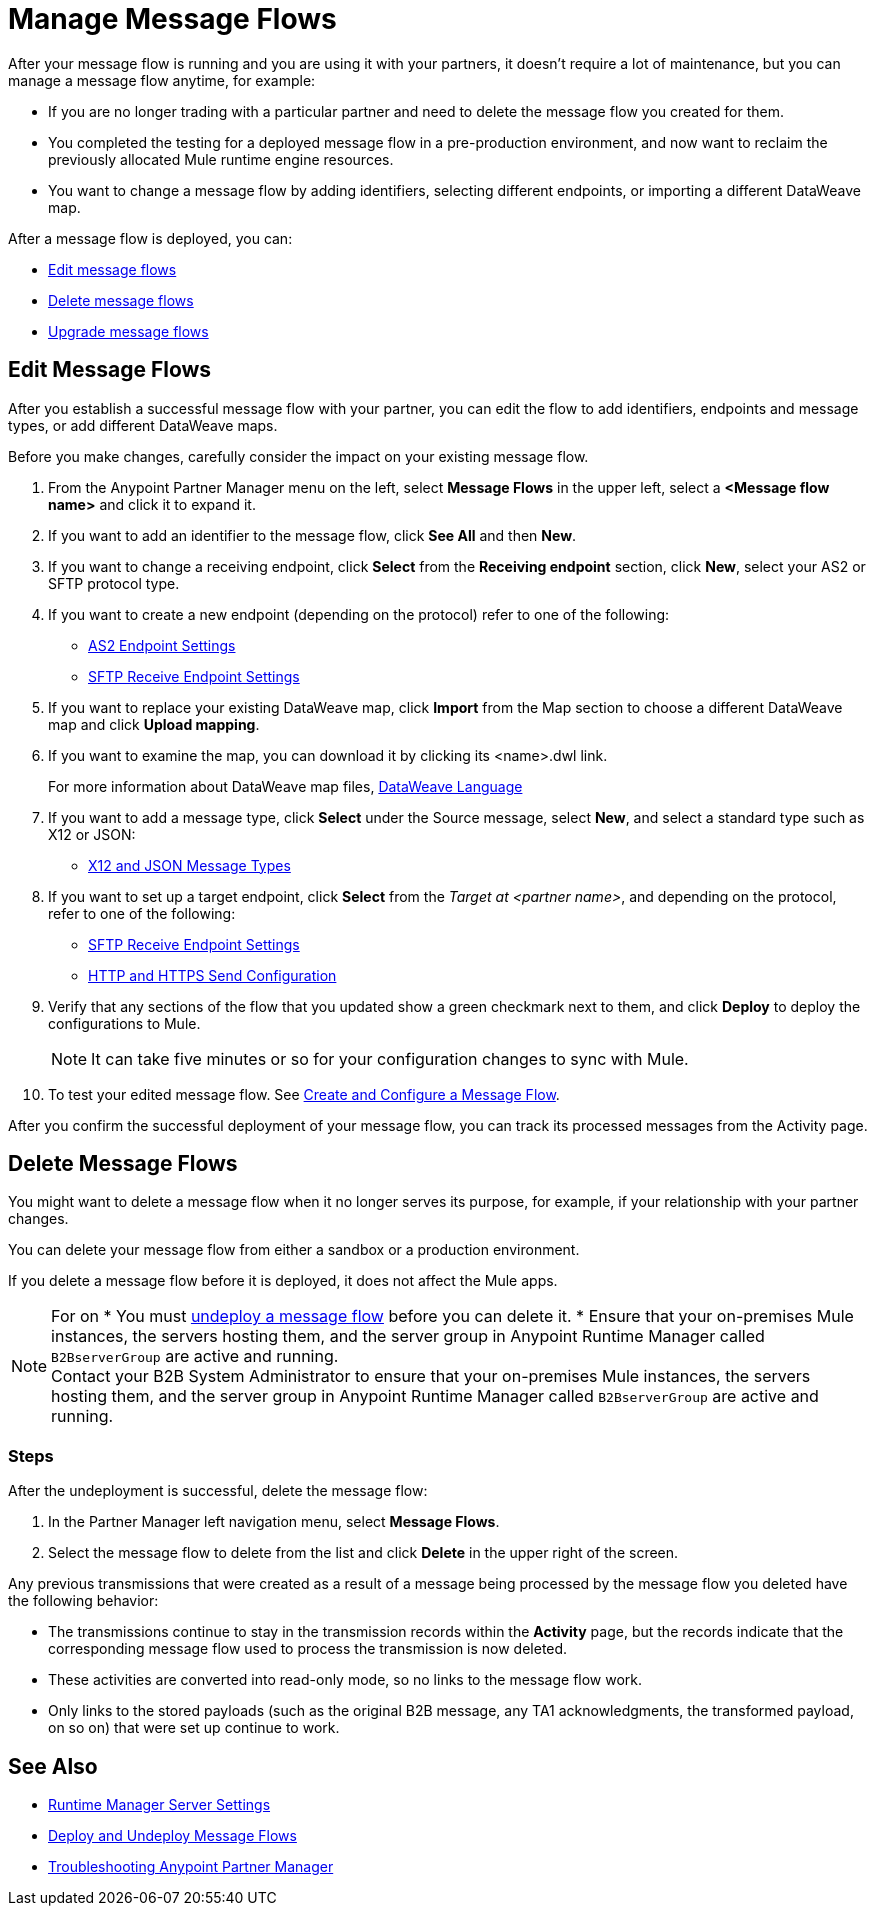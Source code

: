 = Manage Message Flows

After your message flow is running and you are using it with your partners, it doesn't require a lot of maintenance, but you can manage a message flow anytime, for example:

* If you are no longer trading with a particular partner and need to delete the message flow you created for them.
* You completed the testing for a deployed message flow in a pre-production environment, and now want to reclaim the previously allocated Mule runtime engine resources.
* You want to change a message flow by adding identifiers, selecting different endpoints, or importing a different DataWeave map.


After a message flow is deployed, you can:

* <<edit-message-flows,Edit message flows>>
* <<delete-message-flows,Delete message flows>>
* <<upgrade-message-flows,Upgrade message flows>>

[[edit-message-flows]]
== Edit Message Flows

After you establish a successful message flow with your partner, you can edit the flow to add identifiers, endpoints and message types, or add different DataWeave maps.

Before you make changes, carefully consider the impact on your existing message flow.

. From the Anypoint Partner Manager menu on the left, select *Message Flows* in the upper left, select a *<Message flow name>* and click it to expand it.

. If you want to add an identifier to the message flow, click *See All* and then *New*.

. If you want to change a receiving endpoint, click *Select* from the *Receiving endpoint* section, click *New*, select your AS2 or SFTP protocol type.

. If you want to create a new endpoint (depending on the protocol) refer to one of the following:
+
* xref:endpoint-as2-receive.adoc[AS2 Endpoint Settings]

* xref:endpoint-sftp-receive-target.adoc[SFTP Receive Endpoint Settings]
+
. If you want to replace your existing DataWeave map, click *Import* from the Map section to choose a different DataWeave map and click *Upload mapping*.
+
. If you want to examine the map, you can download it by clicking its <name>.dwl link.
+
For more information about DataWeave map files, https://docs.mulesoft.com/mule-runtime/4.1/dataweave[DataWeave Language]
+
. If you want to add a message type, click *Select* under the Source message, select *New*, and select a standard type such as X12 or JSON:
+
* xref:document-types.adoc[X12 and JSON Message Types]
+
. If you want to set up a target endpoint, click *Select* from the _Target at <partner name>_, and depending on the protocol, refer to one of the following:
+
* xref:endpoint-sftp-receive-target.adoc[SFTP Receive Endpoint Settings]

* xref:endpoint-https-send.adoc[HTTP and HTTPS Send Configuration]
+
. Verify that any sections of the flow that you updated show a green checkmark next to them, and click *Deploy* to deploy the configurations to Mule.

+
[NOTE]
It can take five minutes or so for your configuration changes to sync with Mule.
+

. To test your edited message flow. See xref:configure-message-flows.adoc[Create and Configure a Message Flow].

After you confirm the successful deployment of your message flow, you can track its processed messages from the Activity page.

[[delete-message-flows]]
== Delete Message Flows

You might want to delete a message flow when it no longer serves its purpose, for example, if your relationship with your partner changes.

You can delete your message flow from either a sandbox or a production environment.

If you delete a message flow before it is deployed, it does not affect the Mule apps.

[NOTE]
For on
* You must xref:deploy-message-flows#UndeployMessageFlows[undeploy a message flow] before you can delete it. 
* Ensure that your on-premises Mule instances, the servers hosting them, and the server group in Anypoint Runtime Manager called `B2BserverGroup` are active and running.  +
Contact your B2B System Administrator to ensure that your on-premises Mule instances, the servers hosting them, and the server group in Anypoint Runtime Manager called `B2BserverGroup` are active and running. 

=== Steps

After the undeployment is successful, delete the message flow:

. In the Partner Manager left navigation menu, select *Message Flows*.
. Select the message flow to delete from the list and click *Delete* in the upper right of the screen.

Any previous transmissions that were created as a result of a message being processed by the message flow you deleted have the following behavior:

* The transmissions continue to stay in the transmission records within the *Activity* page, but the records indicate that the corresponding message flow used to process the transmission is now deleted.
* These activities are converted into read-only mode, so no links to the message flow work.
* Only links to the stored payloads (such as the original B2B message, any TA1 acknowledgments, the transformed payload, on so on) that were set up continue to work.


== See Also

* xref:runtime-manager::servers-settings.adoc[Runtime Manager Server Settings]
* xref:deploy-message-flows.adoc[Deploy and Undeploy Message Flows]
* xref:troubleshooting.adoc[Troubleshooting Anypoint Partner Manager]
